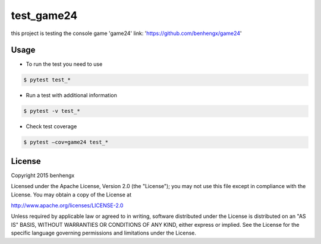 ======
test_game24
======

this project is testing the console game 'game24' link: 'https://github.com/benhengx/game24'


Usage
-----

* To run the test you need to use

.. code-block:: bash

        $ pytest test_*

* Run a test with additional information

.. code-block:: bash

    $ pytest -v test_*

* Check test coverage

.. code-block:: bash

    $ pytest —cov=game24 test_*

License
-------

Copyright 2015 benhengx

Licensed under the Apache License, Version 2.0 (the "License");
you may not use this file except in compliance with the License.
You may obtain a copy of the License at

http://www.apache.org/licenses/LICENSE-2.0

Unless required by applicable law or agreed to in writing, software
distributed under the License is distributed on an "AS IS" BASIS,
WITHOUT WARRANTIES OR CONDITIONS OF ANY KIND, either express or implied.
See the License for the specific language governing permissions and
limitations under the License.
